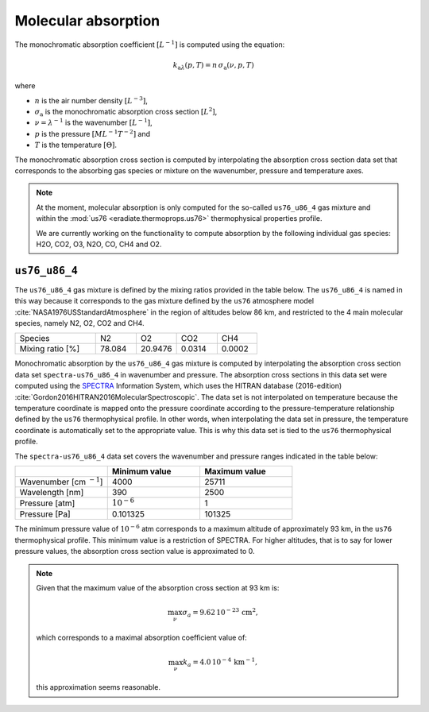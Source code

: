 .. _sec-atmosphere-molecular-absorption:

Molecular absorption
--------------------

The monochromatic absorption coefficient :math:`[L^{-1}]` is computed using the equation:

.. math::

   k_{\mathrm a \lambda} (p, T) = n \, \sigma_{\mathrm a}(\nu, p, T)

where

* :math:`n` is the air number density :math:`[L^{-3}]`,
* :math:`\sigma_{\mathrm a}` is the monochromatic absorption cross section :math:`[L^2]`,
* :math:`\nu = \lambda^{-1}` is the wavenumber :math:`[L^{-1}]`,
* :math:`p` is the pressure :math:`[ML^{-1}T^{-2}]` and
* :math:`T` is the temperature :math:`[\Theta]`.

The monochromatic absorption cross section is computed by interpolating the
absorption cross section data set that corresponds to the absorbing gas species
or mixture on the wavenumber, pressure and temperature axes.

.. note::

   At the moment, molecular absorption is only computed for the so-called
   ``us76_u86_4`` gas mixture and within the
   :mod:`us76 <eradiate.thermoprops.us76>` thermophysical properties profile.

   We are currently working on the functionality to compute absorption by the
   following individual gas species: H2O, CO2, O3, N2O, CO, CH4 and O2.


``us76_u86_4``
~~~~~~~~~~~~~~

The ``us76_u86_4`` gas mixture is defined by the mixing ratios provided in the
table below.
The ``us76_u86_4`` is named in this way because it corresponds to the
gas mixture defined by the ``us76`` atmosphere model
:cite:`NASA1976USStandardAtmosphere` in the region of altitudes below 86 km,
and restricted to the 4 main molecular species, namely N2, O2, CO2 and CH4.

.. list-table::
   :widths: 2 1 1 1 1

   * - Species
     - N2
     - O2
     - CO2
     - CH4
   * - Mixing ratio [%]
     - 78.084
     - 20.9476
     - 0.0314
     - 0.0002

Monochromatic absorption by the ``us76_u86_4`` gas mixture is computed by
interpolating the absorption cross section data set ``spectra-us76_u86_4`` in
wavenumber and pressure.
The absorption cross sections in this data set were computed using the
`SPECTRA <https://spectra.iao.ru>`_
Information System, which uses the HITRAN database (2016-edition)
:cite:`Gordon2016HITRAN2016MolecularSpectroscopic`.
The data set is not interpolated on temperature because the temperature
coordinate is mapped onto the pressure coordinate according to the
pressure-temperature relationship defined by the ``us76`` thermophysical
profile.
In other words, when interpolating the data set in pressure, the
temperature coordinate is automatically set to the appropriate value.
This is why this data set is tied to the ``us76`` thermophysical profile.


The ``spectra-us76_u86_4`` data set covers the wavenumber and pressure ranges
indicated in the table below:

.. list-table::
   :widths: 1 1 1
   :header-rows: 1

   * -
     - Minimum value
     - Maximum value
   * - Wavenumber [cm :math:`^{-1}`]
     - 4000
     - 25711
   * - Wavelength [nm]
     - 390
     - 2500
   * - Pressure [atm]
     - :math:`10^{-6}`
     - 1
   * - Pressure [Pa]
     - 0.101325
     - 101325

The minimum pressure value of :math:`10^{-6}` atm corresponds to a maximum
altitude of approximately 93 km, in the ``us76`` thermophysical profile.
This minimum value is a restriction of SPECTRA.
For higher altitudes, that is to say for lower pressure values, the absorption
cross section value is approximated to 0.

.. note::

   Given that the maximum value of the absorption cross section at 93 km is:

   .. math::

      \max_{\nu} \sigma_{a} = 9.62 \, 10^{-23} \, \mathrm{cm}^2,

   which corresponds to a maximal absorption coefficient value of:

   .. math::

      \max_{\nu} k_{a} = 4.0 \, 10^{-4} \, \mathrm{km}^{-1},

   this approximation seems reasonable.
